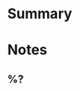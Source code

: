 :PROPERTIES:
:AUTHOR: %^{author-or-editor}
#+filetags: %^{tags}
#+title: %^{title}
:END:
* Summary

* Notes
:PROPERTIES:
:NOTER_DOCUMENT: %^{file}
:END:
** %?
